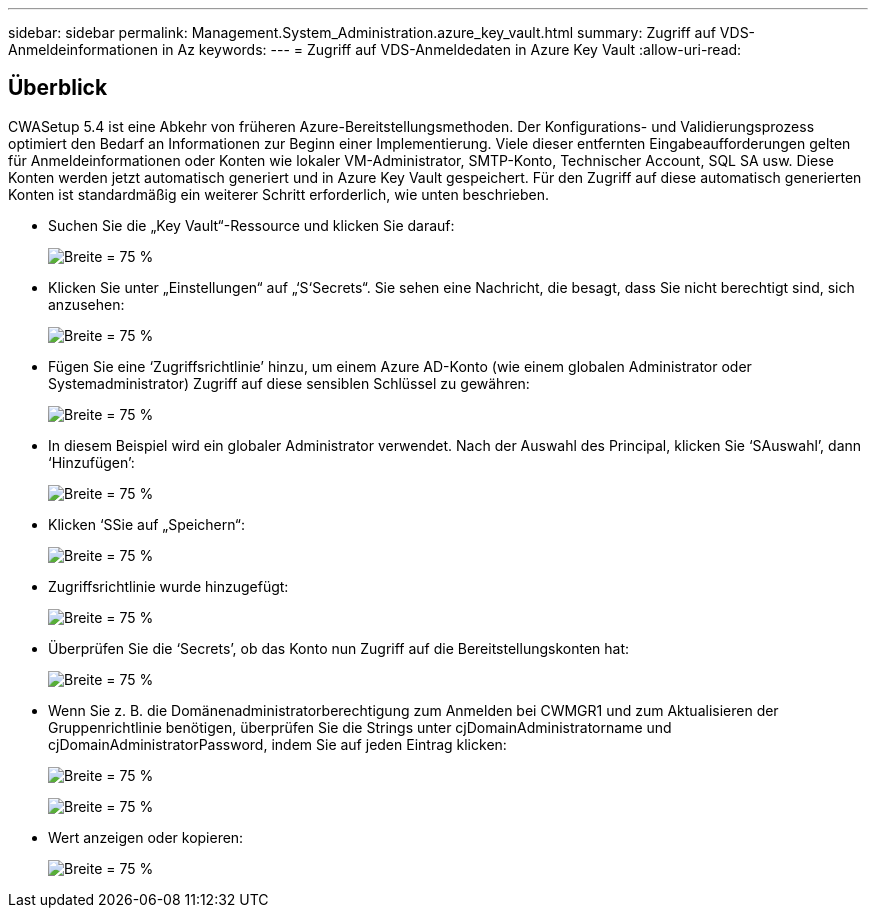 ---
sidebar: sidebar 
permalink: Management.System_Administration.azure_key_vault.html 
summary: Zugriff auf VDS-Anmeldeinformationen in Az 
keywords:  
---
= Zugriff auf VDS-Anmeldedaten in Azure Key Vault
:allow-uri-read: 




== Überblick

CWASetup 5.4 ist eine Abkehr von früheren Azure-Bereitstellungsmethoden. Der Konfigurations- und Validierungsprozess optimiert den Bedarf an Informationen zur Beginn einer Implementierung. Viele dieser entfernten Eingabeaufforderungen gelten für Anmeldeinformationen oder Konten wie lokaler VM-Administrator, SMTP-Konto, Technischer Account, SQL SA usw. Diese Konten werden jetzt automatisch generiert und in Azure Key Vault gespeichert. Für den Zugriff auf diese automatisch generierten Konten ist standardmäßig ein weiterer Schritt erforderlich, wie unten beschrieben.

* Suchen Sie die „Key Vault“-Ressource und klicken Sie darauf:
+
image:Management.System_Administration.azure_key_vault-4d897.png["Breite = 75 %"]

* Klicken Sie unter „Einstellungen“ auf „‘S‘Secrets“. Sie sehen eine Nachricht, die besagt, dass Sie nicht berechtigt sind, sich anzusehen:
+
image:Management.System_Administration.azure_key_vault-0f7b9.png["Breite = 75 %"]

* Fügen Sie eine ‘Zugriffsrichtlinie’ hinzu, um einem Azure AD-Konto (wie einem globalen Administrator oder Systemadministrator) Zugriff auf diese sensiblen Schlüssel zu gewähren:
+
image:Management.System_Administration.azure_key_vault-fe473.png["Breite = 75 %"]

* In diesem Beispiel wird ein globaler Administrator verwendet. Nach der Auswahl des Principal, klicken Sie ‘SAuswahl’, dann ‘Hinzufügen’:
+
image:Management.System_Administration.azure_key_vault-3ae42.png["Breite = 75 %"]

* Klicken ‘SSie auf „Speichern“:
+
image:Management.System_Administration.azure_key_vault-15c03.png["Breite = 75 %"]

* Zugriffsrichtlinie wurde hinzugefügt:
+
image:Management.System_Administration.azure_key_vault-770dd.png["Breite = 75 %"]

* Überprüfen Sie die ‘Secrets’, ob das Konto nun Zugriff auf die Bereitstellungskonten hat:
+
image:Management.System_Administration.azure_key_vault-e277a.png["Breite = 75 %"]

* Wenn Sie z. B. die Domänenadministratorberechtigung zum Anmelden bei CWMGR1 und zum Aktualisieren der Gruppenrichtlinie benötigen, überprüfen Sie die Strings unter cjDomainAdministratorname und cjDomainAdministratorPassword, indem Sie auf jeden Eintrag klicken:
+
image:Management.System_Administration.azure_key_vault-69e35.png["Breite = 75 %"]

+
image:Management.System_Administration.azure_key_vault-83926.png["Breite = 75 %"]

* Wert anzeigen oder kopieren:
+
image:Management.System_Administration.azure_key_vault-c9405.png["Breite = 75 %"]



